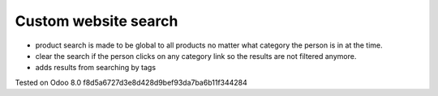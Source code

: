 Custom website search
=====================

* product search is made to be global to all products no matter what category the person is in at the time.
* clear the search if the person clicks on any category link so the results are not filtered anymore.
* adds results from searching by tags

Tested on Odoo 8.0 f8d5a6727d3e8d428d9bef93da7ba6b11f344284
